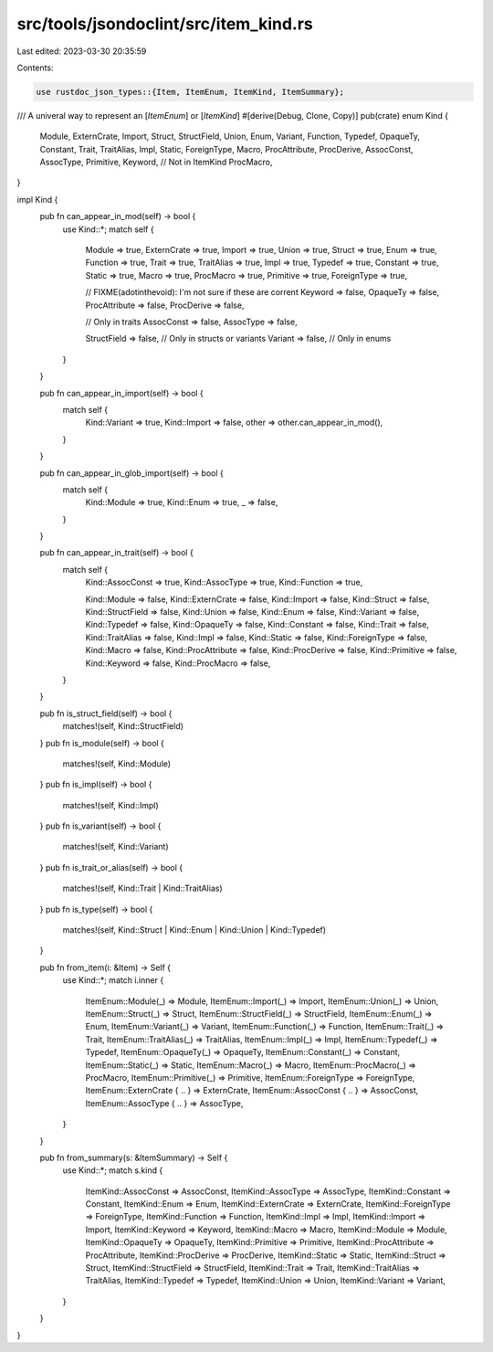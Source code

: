 src/tools/jsondoclint/src/item_kind.rs
======================================

Last edited: 2023-03-30 20:35:59

Contents:

.. code-block:: rs

    use rustdoc_json_types::{Item, ItemEnum, ItemKind, ItemSummary};

/// A univeral way to represent an [`ItemEnum`] or [`ItemKind`]
#[derive(Debug, Clone, Copy)]
pub(crate) enum Kind {
    Module,
    ExternCrate,
    Import,
    Struct,
    StructField,
    Union,
    Enum,
    Variant,
    Function,
    Typedef,
    OpaqueTy,
    Constant,
    Trait,
    TraitAlias,
    Impl,
    Static,
    ForeignType,
    Macro,
    ProcAttribute,
    ProcDerive,
    AssocConst,
    AssocType,
    Primitive,
    Keyword,
    // Not in ItemKind
    ProcMacro,
}

impl Kind {
    pub fn can_appear_in_mod(self) -> bool {
        use Kind::*;
        match self {
            Module => true,
            ExternCrate => true,
            Import => true,
            Union => true,
            Struct => true,
            Enum => true,
            Function => true,
            Trait => true,
            TraitAlias => true,
            Impl => true,
            Typedef => true,
            Constant => true,
            Static => true,
            Macro => true,
            ProcMacro => true,
            Primitive => true,
            ForeignType => true,

            // FIXME(adotinthevoid): I'm not sure if these are corrent
            Keyword => false,
            OpaqueTy => false,
            ProcAttribute => false,
            ProcDerive => false,

            // Only in traits
            AssocConst => false,
            AssocType => false,

            StructField => false, // Only in structs or variants
            Variant => false,     // Only in enums
        }
    }

    pub fn can_appear_in_import(self) -> bool {
        match self {
            Kind::Variant => true,
            Kind::Import => false,
            other => other.can_appear_in_mod(),
        }
    }

    pub fn can_appear_in_glob_import(self) -> bool {
        match self {
            Kind::Module => true,
            Kind::Enum => true,
            _ => false,
        }
    }

    pub fn can_appear_in_trait(self) -> bool {
        match self {
            Kind::AssocConst => true,
            Kind::AssocType => true,
            Kind::Function => true,

            Kind::Module => false,
            Kind::ExternCrate => false,
            Kind::Import => false,
            Kind::Struct => false,
            Kind::StructField => false,
            Kind::Union => false,
            Kind::Enum => false,
            Kind::Variant => false,
            Kind::Typedef => false,
            Kind::OpaqueTy => false,
            Kind::Constant => false,
            Kind::Trait => false,
            Kind::TraitAlias => false,
            Kind::Impl => false,
            Kind::Static => false,
            Kind::ForeignType => false,
            Kind::Macro => false,
            Kind::ProcAttribute => false,
            Kind::ProcDerive => false,
            Kind::Primitive => false,
            Kind::Keyword => false,
            Kind::ProcMacro => false,
        }
    }

    pub fn is_struct_field(self) -> bool {
        matches!(self, Kind::StructField)
    }
    pub fn is_module(self) -> bool {
        matches!(self, Kind::Module)
    }
    pub fn is_impl(self) -> bool {
        matches!(self, Kind::Impl)
    }
    pub fn is_variant(self) -> bool {
        matches!(self, Kind::Variant)
    }
    pub fn is_trait_or_alias(self) -> bool {
        matches!(self, Kind::Trait | Kind::TraitAlias)
    }
    pub fn is_type(self) -> bool {
        matches!(self, Kind::Struct | Kind::Enum | Kind::Union | Kind::Typedef)
    }

    pub fn from_item(i: &Item) -> Self {
        use Kind::*;
        match i.inner {
            ItemEnum::Module(_) => Module,
            ItemEnum::Import(_) => Import,
            ItemEnum::Union(_) => Union,
            ItemEnum::Struct(_) => Struct,
            ItemEnum::StructField(_) => StructField,
            ItemEnum::Enum(_) => Enum,
            ItemEnum::Variant(_) => Variant,
            ItemEnum::Function(_) => Function,
            ItemEnum::Trait(_) => Trait,
            ItemEnum::TraitAlias(_) => TraitAlias,
            ItemEnum::Impl(_) => Impl,
            ItemEnum::Typedef(_) => Typedef,
            ItemEnum::OpaqueTy(_) => OpaqueTy,
            ItemEnum::Constant(_) => Constant,
            ItemEnum::Static(_) => Static,
            ItemEnum::Macro(_) => Macro,
            ItemEnum::ProcMacro(_) => ProcMacro,
            ItemEnum::Primitive(_) => Primitive,
            ItemEnum::ForeignType => ForeignType,
            ItemEnum::ExternCrate { .. } => ExternCrate,
            ItemEnum::AssocConst { .. } => AssocConst,
            ItemEnum::AssocType { .. } => AssocType,
        }
    }

    pub fn from_summary(s: &ItemSummary) -> Self {
        use Kind::*;
        match s.kind {
            ItemKind::AssocConst => AssocConst,
            ItemKind::AssocType => AssocType,
            ItemKind::Constant => Constant,
            ItemKind::Enum => Enum,
            ItemKind::ExternCrate => ExternCrate,
            ItemKind::ForeignType => ForeignType,
            ItemKind::Function => Function,
            ItemKind::Impl => Impl,
            ItemKind::Import => Import,
            ItemKind::Keyword => Keyword,
            ItemKind::Macro => Macro,
            ItemKind::Module => Module,
            ItemKind::OpaqueTy => OpaqueTy,
            ItemKind::Primitive => Primitive,
            ItemKind::ProcAttribute => ProcAttribute,
            ItemKind::ProcDerive => ProcDerive,
            ItemKind::Static => Static,
            ItemKind::Struct => Struct,
            ItemKind::StructField => StructField,
            ItemKind::Trait => Trait,
            ItemKind::TraitAlias => TraitAlias,
            ItemKind::Typedef => Typedef,
            ItemKind::Union => Union,
            ItemKind::Variant => Variant,
        }
    }
}


